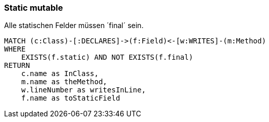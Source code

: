 === Static mutable

[[ok:StaticMut]]
[source,cypher,role=constraint,severity=blocker]
.Alle statischen Felder müssen ´final´ sein.
----
MATCH (c:Class)-[:DECLARES]->(f:Field)<-[w:WRITES]-(m:Method)
WHERE
    EXISTS(f.static) AND NOT EXISTS(f.final)
RETURN
    c.name as InClass,
    m.name as theMethod,
    w.lineNumber as writesInLine,
    f.name as toStaticField
----